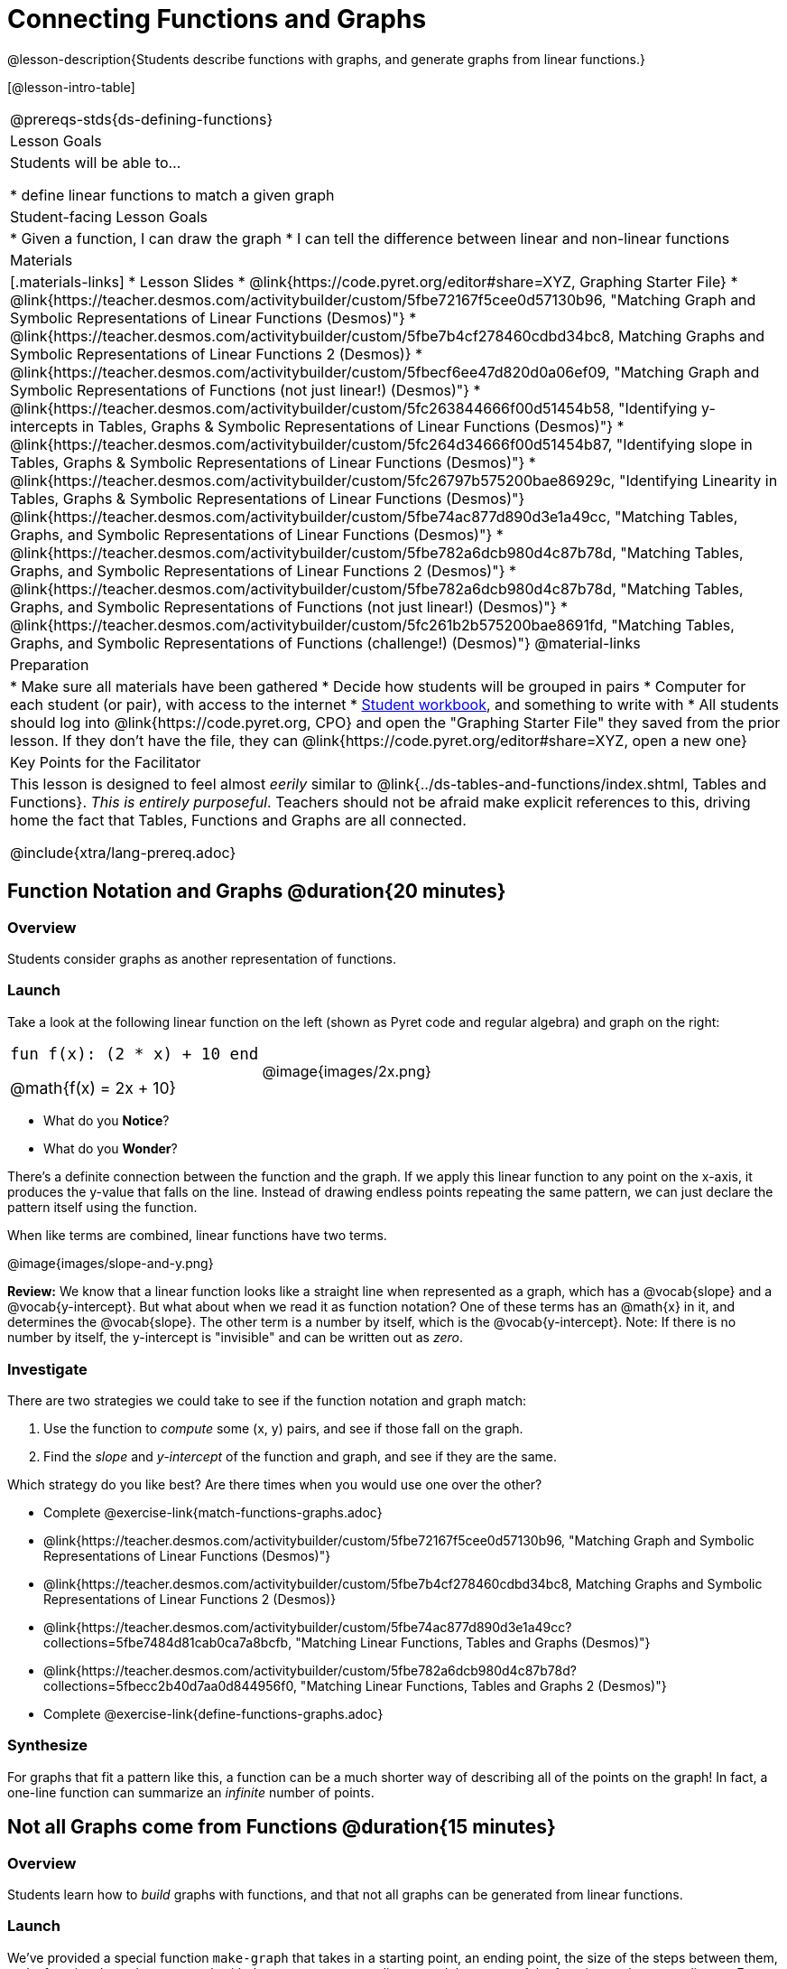 = Connecting Functions and Graphs

++++
<style>
.top-table img {width: 75%; height: 75%;}
.top-table td:first-child, .top-table td:first-child .editbox {
	font-size: 1.1rem !important;
}
</style>
++++

@lesson-description{Students describe functions with graphs, and generate graphs from linear functions.}

[@lesson-intro-table]
|===
@prereqs-stds{ds-defining-functions}
| Lesson Goals
| Students will be able to...

* define linear functions to match a given graph

| Student-facing Lesson Goals
|

* Given a function, I can draw the graph
* I can tell the difference between linear and non-linear functions

| Materials
|[.materials-links]
* Lesson Slides
* @link{https://code.pyret.org/editor#share=XYZ, Graphing Starter File}
* @link{https://teacher.desmos.com/activitybuilder/custom/5fbe72167f5cee0d57130b96, "Matching Graph and Symbolic Representations of Linear Functions (Desmos)"}
* @link{https://teacher.desmos.com/activitybuilder/custom/5fbe7b4cf278460cdbd34bc8, Matching Graphs and Symbolic Representations of Linear Functions 2 (Desmos)}
* @link{https://teacher.desmos.com/activitybuilder/custom/5fbecf6ee47d820d0a06ef09, "Matching Graph and Symbolic Representations of Functions (not just linear!) (Desmos)"}
* @link{https://teacher.desmos.com/activitybuilder/custom/5fc263844666f00d51454b58, "Identifying y-intercepts in Tables, Graphs & Symbolic Representations of Linear Functions (Desmos)"}
* @link{https://teacher.desmos.com/activitybuilder/custom/5fc264d34666f00d51454b87, "Identifying slope in Tables, Graphs & Symbolic Representations of Linear Functions (Desmos)"}
* @link{https://teacher.desmos.com/activitybuilder/custom/5fc26797b575200bae86929c, "Identifying Linearity in Tables, Graphs & Symbolic Representations of Linear Functions (Desmos)"}
@link{https://teacher.desmos.com/activitybuilder/custom/5fbe74ac877d890d3e1a49cc, "Matching Tables, Graphs, and Symbolic Representations of Linear Functions (Desmos)"}
* @link{https://teacher.desmos.com/activitybuilder/custom/5fbe782a6dcb980d4c87b78d, "Matching Tables, Graphs, and Symbolic Representations of Linear Functions 2 (Desmos)"}
* @link{https://teacher.desmos.com/activitybuilder/custom/5fbe782a6dcb980d4c87b78d, "Matching Tables, Graphs, and Symbolic Representations of Functions (not just linear!) (Desmos)"}
* @link{https://teacher.desmos.com/activitybuilder/custom/5fc261b2b575200bae8691fd, "Matching Tables, Graphs, and Symbolic Representations of Functions (challenge!) (Desmos)"}
@material-links

| Preparation
|
* Make sure all materials have been gathered
* Decide how students will be grouped in pairs
* Computer for each student (or pair), with access to the internet
* link:{pathwayrootdir}/workbook/workbook.pdf[Student workbook], and something to write with
* All students should log into @link{https://code.pyret.org, CPO} and open the "Graphing Starter File" they saved from the prior lesson. If they don't have the file, they can @link{https://code.pyret.org/editor#share=XYZ, open a new one} 

| Key Points for the Facilitator
| This lesson is designed to feel almost _eerily_ similar to @link{../ds-tables-and-functions/index.shtml, Tables and Functions}. __This is entirely purposeful__. Teachers should not be afraid make explicit references to this, driving home the fact that Tables, Functions and Graphs are all connected.

@include{xtra/lang-prereq.adoc}
|===

== Function Notation and Graphs @duration{20 minutes}

=== Overview
Students consider graphs as another representation of functions.

=== Launch
Take a look at the following linear function on the left (shown as Pyret code and regular algebra) and graph on the right:

[.top-table, cols="^.^1a,^.^1a", frame="none"]
|===
| `fun f(x): (2 * x) + 10 end`

@math{f(x) = 2x + 10}

| @image{images/2x.png}

|===

* What do you *Notice*?
* What do you *Wonder*?

There's a definite connection between the function and the graph. If we apply this linear function to any point on the x-axis, it produces the y-value that falls on the line. Instead of drawing endless points repeating the same pattern, we can just declare the pattern itself using the function.

[.lesson-point]
When like terms are combined, linear functions have two terms.

@image{images/slope-and-y.png}

*Review:* We know that a linear function looks like a straight line when represented as a graph, which has a @vocab{slope} and a @vocab{y-intercept}. But what about when we read it as function notation? One of these terms has an @math{x} in it, and determines the @vocab{slope}. The other term is a number by itself, which is the @vocab{y-intercept}. Note: If there is no number by itself, the y-intercept is "invisible" and can be written out as _zero_.

=== Investigate

There are two strategies we could take to see if the function notation and graph match:

. Use the function to _compute_ some (x, y) pairs, and see if those fall on the graph.
. Find the _slope_ and _y-intercept_ of the function and graph, and see if they are the same.

[.lesson-instruction]
--
Which strategy do you like best? Are there times when you would use one over the other?

- Complete @exercise-link{match-functions-graphs.adoc}
- @link{https://teacher.desmos.com/activitybuilder/custom/5fbe72167f5cee0d57130b96, "Matching Graph and Symbolic Representations of Linear Functions (Desmos)"}
- @link{https://teacher.desmos.com/activitybuilder/custom/5fbe7b4cf278460cdbd34bc8, Matching Graphs and Symbolic Representations of Linear Functions 2 (Desmos)}
- @link{https://teacher.desmos.com/activitybuilder/custom/5fbe74ac877d890d3e1a49cc?collections=5fbe7484d81cab0ca7a8bcfb, "Matching Linear Functions, Tables and Graphs (Desmos)"}
- @link{https://teacher.desmos.com/activitybuilder/custom/5fbe782a6dcb980d4c87b78d?collections=5fbecc2b40d7aa0d844956f0, "Matching Linear Functions, Tables and Graphs 2 (Desmos)"}
- Complete @exercise-link{define-functions-graphs.adoc}
--

=== Synthesize
For graphs that fit a pattern like this, a function can be a much shorter way of describing all of the points on the graph! In fact, a one-line function can summarize an _infinite_ number of points.


== Not all Graphs come from Functions @duration{15 minutes}

=== Overview
Students learn how to _build_ graphs with functions, and that not all graphs can be generated from linear functions.

=== Launch
We've provided a special function `make-graph` that takes in a starting point, an ending point, the size of the steps between them, and a function. It produces a __graph__ with those steps as x-coordinates and the output of the function as the y-coordinates. For example:

```
fun f(x): 0.5 * x end
# make a table with xs going from 0-10 in steps of 2
make-graph(0, 10, 2, f)
```

will produce:

@image{images/0.5x.png}

[.lesson-instruction]
* How could we change this code to make a graph for *all* the points between 0 and 10, instead of skipping by 2? 
* How could we change this code to make a graph for all the points between 20 and 200, skipping by 10? 
* How could we change this code to make a graph for a different function altogether? 
* Open the Table and Graphs Starter File, and try defining different functions and using them to build Tables.

=== Investigate
__Non-linear functions__ have terms that involve more than just @math{x}. They might have exotic terms like @math{x^2}, @math{\sqrt x}, etc. These functions (e.g. - _quadratic_ or _exponential_ functions) have patterns of their own, and very differently-shaped graphs! 

[.lesson-instruction]
* Complete @exercise-link{define-functions-graphs.adoc}.
* What are some graphs that can't be made from linear functions?

_Any_ graph constructed from a linear function will have points that precisely follow a straight-line pattern. But not every graph follows a pattern like that! Can you tell which is which?

[.lesson-instruction]
Open @exercise-link{linear-nonlinear-bust.adoc}. Which of these tables can be summarized by a linear function? Which ones can't?

=== Synthesize
TODO(Emmanuel)


== Additional Exercises:
* @link{https://teacher.desmos.com/activitybuilder/custom/5fc263844666f00d51454b58, "Identifying y-intercepts in Tables, Graphs & Symbolic Representations of Linear Functions (Desmos)"}
* @link{https://teacher.desmos.com/activitybuilder/custom/5fc264d34666f00d51454b87, "Identifying slope in Tables, Graphs & Symbolic Representations of Linear Functions (Desmos)"}
* @link{https://teacher.desmos.com/activitybuilder/custom/5fc26797b575200bae86929c, "Identifying Linearity in Tables, Graphs & Symbolic Representations of Linear Functions (Desmos)"}
* @link{https://teacher.desmos.com/activitybuilder/custom/5fbe74ac877d890d3e1a49cc, "Matching Tables, Graphs, and Symbolic Representations of Linear Functions (Desmos)"}
* @link{https://teacher.desmos.com/activitybuilder/custom/5fbe782a6dcb980d4c87b78d, "Matching Tables, Graphs, and Symbolic Representations of Linear Functions 2 (Desmos)"}
* @link{https://teacher.desmos.com/activitybuilder/custom/5fbe782a6dcb980d4c87b78d, "Matching Tables, Graphs, and Symbolic Representations of Functions (not just linear!) (Desmos)"}
* @link{https://teacher.desmos.com/activitybuilder/custom/5fc261b2b575200bae8691fd, "Matching Tables, Graphs, and Symbolic Representations of Functions (challenge!) (Desmos)"}
